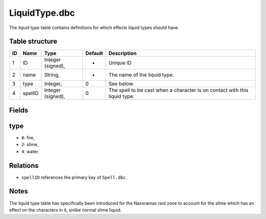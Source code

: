 .. _file-formats-dbc-liquidtype:

==============
LiquidType.dbc
==============

The *liquid type* table contains definitions for which effects liquid
types should have.

Table structure
---------------

+------+-----------+---------------------+-----------+------------------------------------------------------------------------------+
| ID   | Name      | Type                | Default   | Description                                                                  |
+======+===========+=====================+===========+==============================================================================+
| 1    | ID        | Integer (signed),   | -         | Unique ID                                                                    |
+------+-----------+---------------------+-----------+------------------------------------------------------------------------------+
| 2    | name      | String,             | -         | The name of the liquid type.                                                 |
+------+-----------+---------------------+-----------+------------------------------------------------------------------------------+
| 3    | type      | Integer,            | 0         | See below.                                                                   |
+------+-----------+---------------------+-----------+------------------------------------------------------------------------------+
| 4    | spellID   | Integer (signed),   | 0         | The spell to be cast when a character is on contact with this liquid type.   |
+------+-----------+---------------------+-----------+------------------------------------------------------------------------------+

Fields
------

type
----

-  ``0``: fire,
-  ``2``: slime,
-  ``4``: water.

Relations
---------

-  ``spellID`` references the primary key of ``Spell.dbc``.

Notes
-----

The liquid type table has specifically been introduced for the Naxxramas
raid zone to account for the slime which has an effect on the characters
in it, unlike normal slime liquid.
